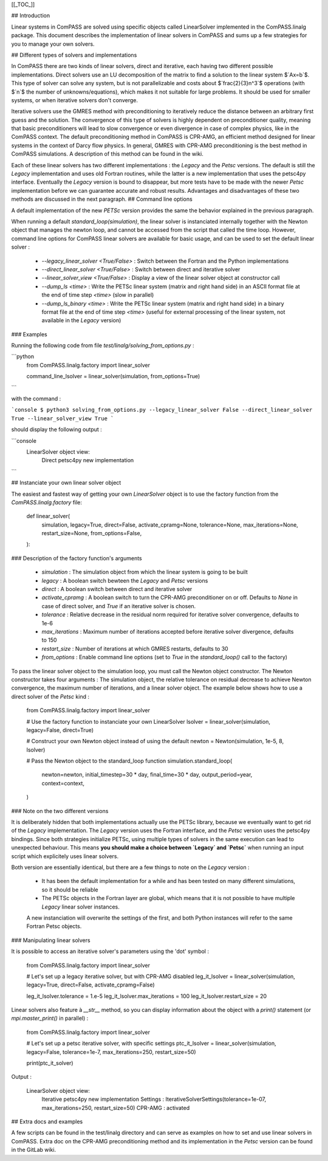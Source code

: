 [[_TOC_]]

## Introduction

Linear systems in ComPASS are solved using specific objects called LinearSolver implemented in the ComPASS.linalg package. This document describes the implementation of linear solvers in ComPASS and sums up a few strategies for you to manage your own solvers.

## Different types of solvers and implementations

In ComPASS there are two kinds of linear solvers, direct and iterative, each having two different possible implementations.
Direct solvers use an LU decomposition of the matrix to find a solution to the linear system
$`Ax=b`$. This type of solver can solve any system, but is not parallelizable and costs about $`\frac{2}{3}n^3`$ operations (with $`n`$ the number of unknowns/equations),
which makes it not suitable for large problems. It should be used for smaller systems, or when iterative solvers don't converge.

Iterative solvers use the GMRES method with preconditioning to iteratively reduce the distance between an arbitrary first guess and the solution. The convergence of this type
of solvers is highly dependent on preconditioner quality, meaning that basic preconditioners will lead to slow convergence or even divergence in case of complex physics,
like in the ComPASS context. The default preconditioning method in ComPASS is CPR-AMG, an efficient method designed for linear systems in the context of Darcy flow physics.
In general, GMRES with CPR-AMG preconditioning is the best method in ComPASS simulations. A description of this method can be found in the wiki.

Each of these linear solvers has two different implementations : the `Legacy` and the `Petsc` versions. The default is still the `Legacy` implementation and
uses old Fortran routines, while the latter is a new implementation that uses the petsc4py interface. Eventually the `Legacy` version is bound to disappear, but more tests have to be made
with the newer `Petsc` implementation before we can guarantee accurate and robust results. Advantages and disadvantages of these two methods are discussed in the next paragraph.
## Command line options

A default implementation of the new `PETSc` version provides the same the behavior explained in the previous paragraph.

When running a default `standard_loop(simulation)`, the linear solver is instanciated internally together with the Newton object that manages the newton loop,
and cannot be accessed from the script that called the time loop. However, command line options for ComPASS linear solvers are available for basic usage, and can be used to set the default linear solver :

  - `--legacy_linear_solver <True/False>` : Switch between the Fortran and the Python implementations
  - `--direct_linear_solver <True/False>` : Switch between direct and iterative solver
  - `--linear_solver_view <True/False>` : Display a view of the linear solver object at constructor call
  - `--dump_ls <time>` : Write the PETSc linear system (matrix and right hand side) in an ASCII format file at the end of time step `<time>` (slow in parallel)
  - `--dump_ls_binary <time>` : Write the PETSc linear system (matrix and right hand side) in a binary format file at the end of time step `<time>` (useful for external processing of the linear system, not available in the `Legacy` version)

### Examples

Running the following code from file `test/linalg/solving_from_options.py` :

```python
    from ComPASS.linalg.factory import linear_solver

    command_line_lsolver = linear_solver(simulation, from_options=True)
```

with the command :

```console
$ python3 solving_from_options.py --legacy_linear_solver False --direct_linear_solver True --linear_solver_view True
```

should display the following output :

```console
    LinearSolver object view:
      Direct
      petsc4py new implementation
```

## Instanciate your own linear solver object

The easiest and fastest way of getting your own `LinearSolver` object is to use the factory function from the `ComPASS.linalg.factory` file:

    def linear_solver(
        simulation,
        legacy=True,
        direct=False,
        activate_cpramg=None,
        tolerance=None,
        max_iterations=None,
        restart_size=None,
        from_options=False,
    ):

### Description of the factory function's arguments

  - `simulation` :       The simulation object from which the linear system is going to be built
  - `legacy` :           A boolean switch bewteen the `Legacy` and `Petsc` versions
  - `direct` :           A boolean switch between direct and iterative solver
  - `activate_cpramg` :  A boolean switch to turn the CPR-AMG preconditioner on or off. Defaults to `None` in case of direct solver, and `True` if  an iterative solver is chosen.
  - `tolerance` :        Relative decrease in the residual norm required for iterative solver convergence, defaults to 1e-6
  - `max_iterations` :   Maximum number of iterations accepted before iterative solver divergence, defaults to 150
  - `restart_size` :     Number of iterations at which GMRES restarts, defaults to 30
  - `from_options` :     Enable command line options (set to `True` in the `standard_loop()` call to the factory)

To pass the linear solver object to the simulation loop, you must call the Newton object constructor. The Newton constructor takes four arguments :
The simulation object, the relative tolerance on residual decrease to achieve Newton convergence, the maximum number of iterations, and a linear solver object.
The example below shows how to use a direct solver of the `Petsc` kind :

    from ComPASS.linalg.factory import linear_solver

    # Use the factory function to instanciate your own LinearSolver
    lsolver = linear_solver(simulation, legacy=False, direct=True)

    # Construct your own Newton object instead of using the default
    newton = Newton(simulation, 1e-5, 8, lsolver)

    # Pass the Newton object to the standard_loop function
    simulation.standard_loop(
        newton=newton,
        initial_timestep=30 * day,
        final_time=30 * day,
        output_period=year,
        context=context,
    )

### Note on the two different versions

It is deliberately hidden that both implementations actually use the PETSc library, because we eventually want to get rid of the `Legacy` implementation.
The `Legacy` version uses the Fortran interface, and the `Petsc` version uses the petsc4py bindings. Since both strategies initialize PETSc, using multiple types of solvers in the same execution
can lead to unexpected behaviour. This means **you should make a choice between `Legacy` and `Petsc`** when running an input script which explicitely uses linear solvers.

Both version are essentially identical, but there are a few things to note on the `Legacy` version :

  - It has been the default implementation for a while and has been tested on many different simulations, so it should be reliable
  - The PETSc objects in the Fortran layer are global, which means that it is not possible to have multiple `Legacy` linear solver instances.
  A new instanciation will overwrite the settings of the first, and both Python instances will refer to the same Fortran Petsc objects.

### Manipulating linear solvers

It is possible to access an iterative solver's parameters using the 'dot' symbol :

    from ComPASS.linalg.factory import linear_solver

    # Let's set up a legacy iterative solver, but with CPR-AMG disabled
    leg_it_lsolver = linear_solver(simulation, legacy=True, direct=False, activate_cpramg=False)

    leg_it_lsolver.tolerance = 1.e-5
    leg_it_lsolver.max_iterations = 100
    leg_it_lsolver.restart_size = 20

Linear solvers also feature à `__str__` method, so you can display information about the object with a `print()` statement (or `mpi.master_print()` in parallel) :

    from ComPASS.linalg.factory import linear_solver

    # Let's set up a petsc iterative solver, with specific settings
    ptc_it_lsolver = linear_solver(simulation, legacy=False, tolerance=1e-7, max_iterations=250, restart_size=50)

    print(ptc_it_solver)

Output :

    LinearSolver object view:
      Iterative
      petsc4py new implementation
      Settings : IterativeSolverSettings(tolerance=1e-07, max_iterations=250, restart_size=50)
      CPR-AMG : activated

## Extra docs and examples

A few scripts can be found in the test/linalg directory and can serve as examples on how to set and use linear solvers in ComPASS. Extra doc on the
CPR-AMG preconditioning method and its implementation in the `Petsc` version can be found in the GitLab wiki.
